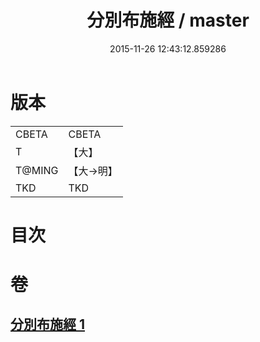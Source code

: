 #+TITLE: 分別布施經 / master
#+DATE: 2015-11-26 12:43:12.859286
* 版本
 |     CBETA|CBETA   |
 |         T|【大】     |
 |    T@MING|【大→明】   |
 |       TKD|TKD     |

* 目次
* 卷
** [[file:KR6a0084_001.txt][分別布施經 1]]
